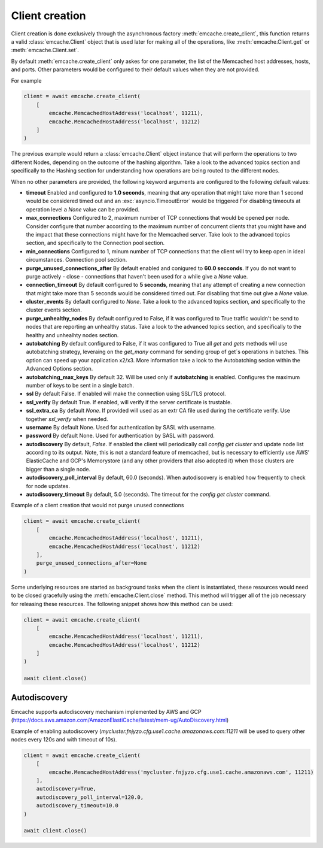 Client creation
---------------

Client creation is done exclusively through the asynchronous factory :meth:`emcache.create_client`, this function returns a valid :class:`emcache.Client` object that is used
later for making all of the operations, like :meth:`emcache.Client.get` or :meth:`emcache.Client.set`.

By default :meth:`emcache.create_client` only askes for one parameter, the list of the Memcached host addresses, hosts, and ports. Other parameters would be
configured to their default values when they are not provided.

For example

.. code-block:: python

    client = await emcache.create_client(
        [
            emcache.MemcachedHostAddress('localhost', 11211),
            emcache.MemcachedHostAddress('localhost', 11212)
        ]
    )

The previous example would return a :class:`emcache.Client` object instance that will perform the operations to two different Nodes, depending on the outcome of the hashing algorithm.
Take a look to the advanced topics section and specifically to the Hashing section for understanding how operations are being routed to the different nodes.

When no other parameters are provided, the following keyword arguments are configured to the following default values:

- **timeout** Enabled and configured to **1.0 seconds**, meaning that any operation that might take more than 1 second would be considered timed out and an :exc:`asyncio.TimeoutError` would be triggered
  For disabling timeouts at operation level a `None` value can be provided.
- **max_connections** Configured to 2, maximum number of TCP connections that would be opened per node. Consider configure that number according to the maximum number of concurrent
  clients that you might have and the impact that these connections might have for the Memcached server. Take look to the advanced topics section, and specifically to the 
  Connection pool section.
- **min_connections** Configured to 1, minum number of TCP connections that the client will try to keep open in ideal circumstances.
  Connection pool section.
- **purge_unused_connections_after** By default enabled and conigured to **60.0 secconds**. If you do not want to purge actively - close - connections that haven't been used for a while give a `None` value.
- **connection_timeout** By default configured to **5 seconds**, meaning that any attempt of creating a new connection that might take more than 5 seconds would be considered timed out.
  For disabling that time out give a `None` value.
- **cluster_events** By default configured to `None`. Take a look to the advanced topics section, and specifically to the cluster events section.
- **purge_unhealthy_nodes** By default configured to False, if it was configured to True traffic wouldn't be send to nodes that are reporting an unhealthy status. Take a look to the advanced topics section, and specifically to the healthy and unhealhty nodes section.
- **autobatching** By default configured to False, if it was configured to True all `get` and `gets` methods will use autobatching strategy, leveraing on the `get_many` command for sending group of get´s operations in batches. This option can speed up your application x2/x3. More information take a look to the Autobatching secion within the Advanced Options section.
- **autobatching_max_keys** By default 32. Will be used only if **autobatching** is enabled. Configures the maximum number of keys to be sent in a single batch.
- **ssl** By default False. If enabled will make the connection using SSL/TLS protocol.
- **ssl_verify** By default True. If enabled, will verify if the server certificate is trustable.
- **ssl_extra_ca** By default `None`. If provided will used as an extr CA file used during the certificate verify. Use together `ssl_verify` when needed.
- **username** By default None. Used for authentication by SASL with username.
- **password** By default None. Used for authentication by SASL with password.
- **autodiscovery** By default, `False`. If enabled the client will periodically call `config get cluster` and update node list according to its output. Note, this is not a standard feature of memcached, but is necessary to
  efficiently use AWS' ElasticCache and GCP's Memorystore (and any other providers that also adopted it) when those clusters are bigger than a single node.
- **autodiscovery_poll_interval** By default, 60.0 (seconds). When autodiscovery is enabled how frequently to check for node updates.
- **autodiscovery_timeout** By default, 5.0 (seconds). The timeout for the `config get cluster` command.

Example of a client creation that would not purge unused connections

.. code-block:: python

    client = await emcache.create_client(
        [
            emcache.MemcachedHostAddress('localhost', 11211),
            emcache.MemcachedHostAddress('localhost', 11212)
        ],
        purge_unused_connections_after=None
    )


Some underlying resources are started as background tasks when the client is instantiated, these resources would need to be closed gracefully using the :meth:`emcache.Client.close` method. This method will trigger all of the job necessary for releasing these resources. The following snippet shows how this method can be used:

.. code-block:: python

    client = await emcache.create_client(
        [
            emcache.MemcachedHostAddress('localhost', 11211),
            emcache.MemcachedHostAddress('localhost', 11212)
        ]
    )

    await client.close()

Autodiscovery
^^^^^^^^^^^^^

Emcache supports autodiscovery mechanism implemented by AWS and GCP (https://docs.aws.amazon.com/AmazonElastiCache/latest/mem-ug/AutoDiscovery.html)

Example of enabling autodiscovery (`mycluster.fnjyzo.cfg.use1.cache.amazonaws.com:11211` will be used to query other nodes
every 120s and with timeout of 10s).

.. code-block:: python

    client = await emcache.create_client(
        [
            emcache.MemcachedHostAddress('mycluster.fnjyzo.cfg.use1.cache.amazonaws.com', 11211)
        ],
        autodiscovery=True,
        autodiscovery_poll_interval=120.0,
        autodiscovery_timeout=10.0
    )

    await client.close()
